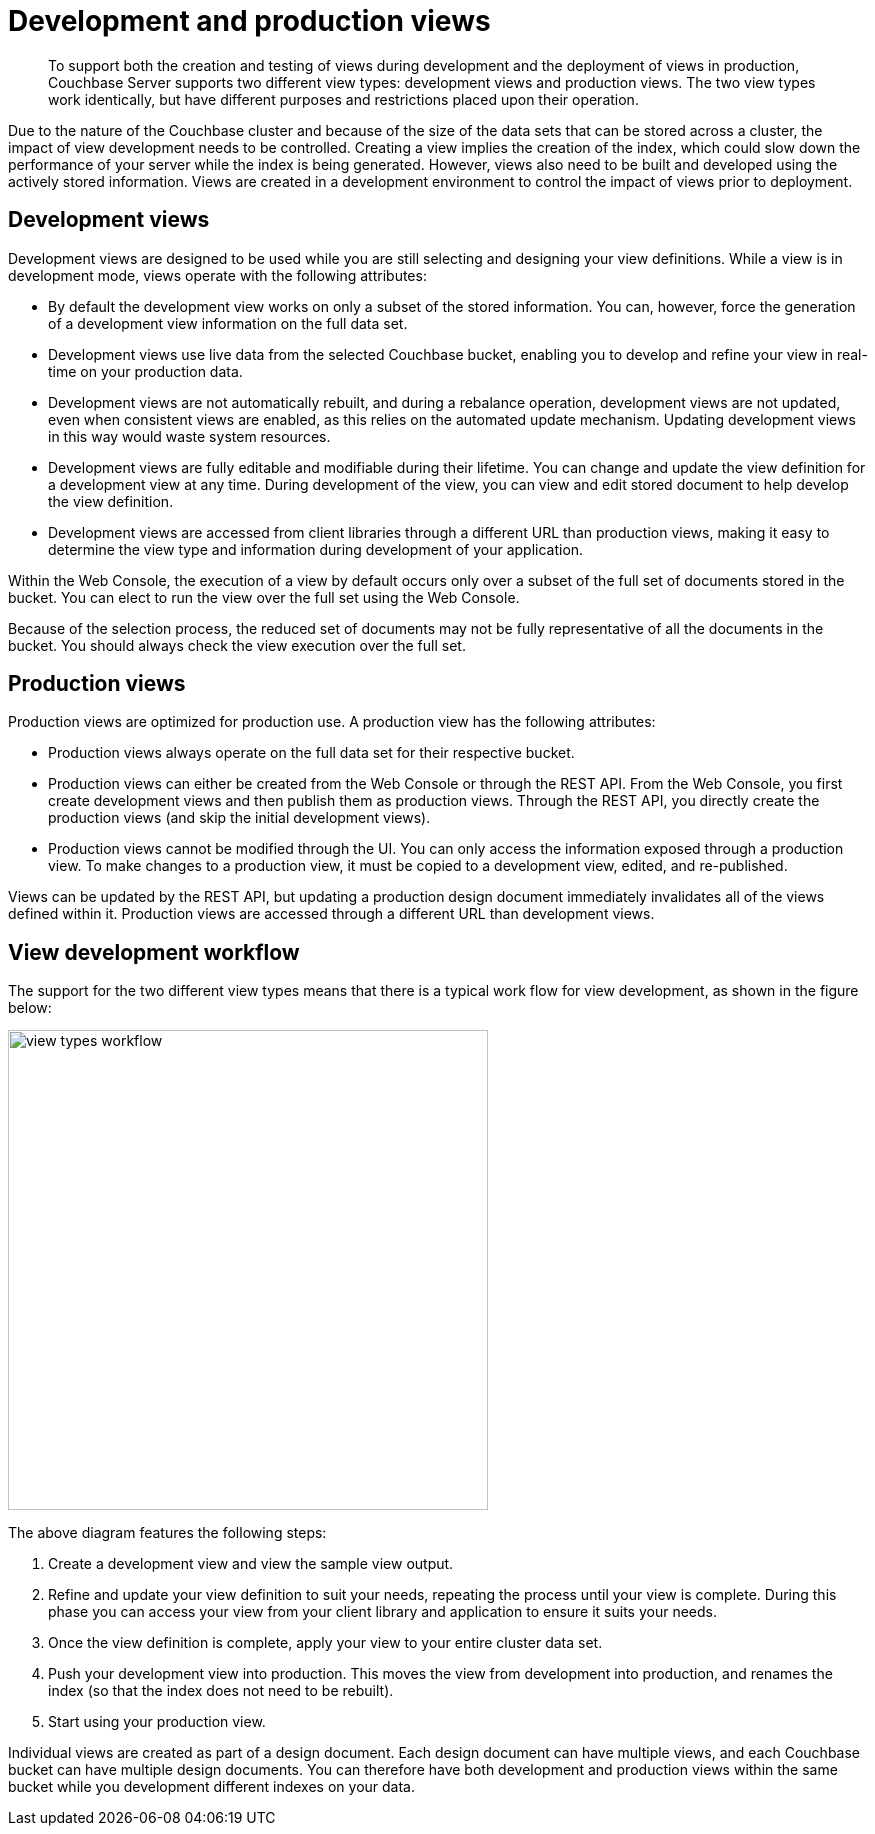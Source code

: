 = Development and production views

[abstract]
To support both the creation and testing of views during development and the deployment of views in production, Couchbase Server supports two different view types: development views and production views.
The two view types work identically, but have different purposes and restrictions placed upon their operation.

Due to the nature of the Couchbase cluster and because of the size of the data sets that can be stored across a cluster, the impact of view development needs to be controlled.
Creating a view implies the creation of the index, which could slow down the performance of your server while the index is being generated.
However, views also need to be built and developed using the actively stored information.
Views are created in a development environment to control the impact of views prior to deployment.

== Development views

Development views are designed to be used while you are still selecting and designing your view definitions.
While a view is in development mode, views operate with the following attributes:

* By default the development view works on only a subset of the stored information.
You can, however, force the generation of a development view information on the full data set.
* Development views use live data from the selected Couchbase bucket, enabling you to develop and refine your view in real-time on your production data.
* Development views are not automatically rebuilt, and during a rebalance operation, development views are not updated, even when consistent views are enabled, as this relies on the automated update mechanism.
Updating development views in this way would waste system resources.
* Development views are fully editable and modifiable during their lifetime.
You can change and update the view definition for a development view at any time.
During development of the view, you can view and edit stored document to help develop the view definition.
* Development views are accessed from client libraries through a different URL than production views, making it easy to determine the view type and information during development of your application.

Within the Web Console, the execution of a view by default occurs only over a subset of the full set of documents stored in the bucket.
You can elect to run the view over the full set using the Web Console.

Because of the selection process, the reduced set of documents may not be fully representative of all the documents in the bucket.
You should always check the view execution over the full set.

== Production views

Production views are optimized for production use.
A production view has the following attributes:

* Production views always operate on the full data set for their respective bucket.
* Production views can either be created from the Web Console or through the REST API.
From the Web Console, you first create development views and then publish them as production views.
Through the REST API, you directly create the production views (and skip the initial development views).
* Production views cannot be modified through the UI.
You can only access the information exposed through a production view.
To make changes to a production view, it must be copied to a development view, edited, and re-published.

Views can be updated by the REST API, but updating a production design document immediately invalidates all of the views defined within it.
Production views are accessed through a different URL than development views.

== View development workflow

The support for the two different view types means that there is a typical work flow for view development, as shown in the figure below:

image::view-types-workflow.png[,480]

The above diagram features the following steps:

. Create a development view and view the sample view output.
. Refine and update your view definition to suit your needs, repeating the process until your view is complete.
During this phase you can access your view from your client library and application to ensure it suits your needs.
. Once the view definition is complete, apply your view to your entire cluster data set.
. Push your development view into production.
This moves the view from development into production, and renames the index (so that the index does not need to be rebuilt).
. Start using your production view.

Individual views are created as part of a design document.
Each design document can have multiple views, and each Couchbase bucket can have multiple design documents.
You can therefore have both development and production views within the same bucket while you development different indexes on your data.
